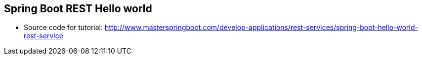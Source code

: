 == Spring Boot REST Hello world

* Source code for tutorial: http://www.masterspringboot.com/develop-applications/rest-services/spring-boot-hello-world-rest-service
